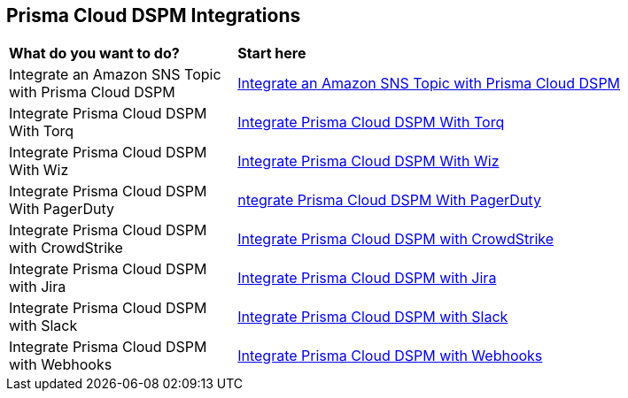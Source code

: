 == Prisma Cloud DSPM Integrations


[cols="30%a,70%a"]
|===

|*What do you want to do?*
|*Start here*

|Integrate an Amazon SNS Topic with Prisma Cloud DSPM
|xref:../prisma-cloud-dspm-integrations/integrate-an-amazon-sns-topic-with-dig-security.adoc[Integrate an Amazon SNS Topic with Prisma Cloud DSPM]

|Integrate Prisma Cloud DSPM With Torq
|xref:../prisma-cloud-dspm-integrations/integrate-dig-security-with-torq.adoc[Integrate Prisma Cloud DSPM With Torq]

|Integrate Prisma Cloud DSPM With Wiz
|xref:../prisma-cloud-dspm-integrations/integrate-dig-security-with-wiz.adoc[Integrate Prisma Cloud DSPM With Wiz]

|Integrate Prisma Cloud DSPM With PagerDuty
|xref:../prisma-cloud-dspm-integrations/integrate-pageduty-with-dig-security.adoc[ntegrate Prisma Cloud DSPM With PagerDuty]

|Integrate Prisma Cloud DSPM with CrowdStrike
|xref:../prisma-cloud-dspm-integrations/integrating-dig-with-crowdstrike.adoc[Integrate Prisma Cloud DSPM with CrowdStrike]

|Integrate Prisma Cloud DSPM with Jira
|xref:../prisma-cloud-dspm-integrations/integrating-dig-with-jira.adoc[Integrate Prisma Cloud DSPM with Jira]

|Integrate Prisma Cloud DSPM with Slack
|xref:../prisma-cloud-dspm-integrations/integrating-dig-with-slack.adoc[Integrate Prisma Cloud DSPM with Slack]

|Integrate Prisma Cloud DSPM with Webhooks
|xref:../prisma-cloud-dspm-integrations/integrating-dig-with-webhooks.adoc[Integrate Prisma Cloud DSPM with Webhooks]

|===